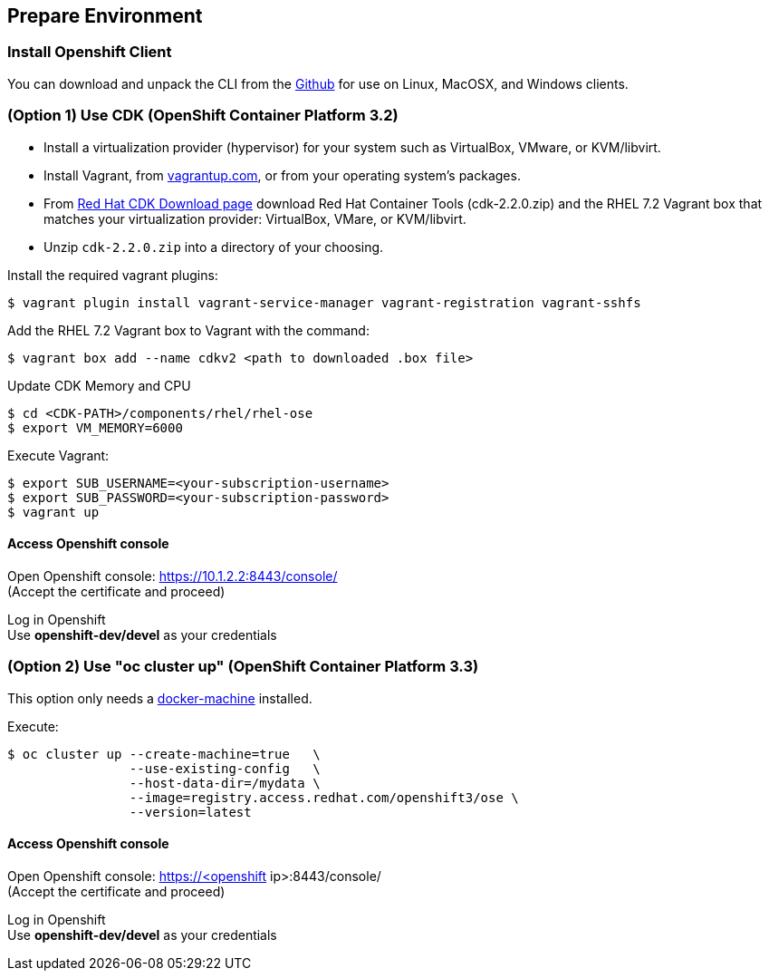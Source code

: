 // JBoss, Home of Professional Open Source
// Copyright 2016, Red Hat, Inc. and/or its affiliates, and individual
// contributors by the @authors tag. See the copyright.txt in the
// distribution for a full listing of individual contributors.
//
// Licensed under the Apache License, Version 2.0 (the "License");
// you may not use this file except in compliance with the License.
// You may obtain a copy of the License at
// http://www.apache.org/licenses/LICENSE-2.0
// Unless required by applicable law or agreed to in writing, software
// distributed under the License is distributed on an "AS IS" BASIS,
// WITHOUT WARRANTIES OR CONDITIONS OF ANY KIND, either express or implied.
// See the License for the specific language governing permissions and
// limitations under the License.

## Prepare Environment

### Install Openshift Client

You can download and unpack the CLI from the link:https://github.com/openshift/origin/releases/tag/v1.3.0[Github] for use on Linux, MacOSX, and Windows clients. 


### (Option 1) Use CDK (OpenShift Container Platform 3.2)

- Install a virtualization provider (hypervisor) for your system such as VirtualBox, VMware, or KVM/libvirt.
- Install Vagrant, from link:https://www.vagrantup.com/[vagrantup.com], or from your operating system’s packages.
- From link:http://developers.redhat.com/products/cdk/download/[Red Hat CDK Download page] download Red Hat Container Tools (cdk-2.2.0.zip) and the RHEL 7.2 Vagrant box that matches your virtualization provider: VirtualBox, VMare, or KVM/libvirt.
- Unzip `cdk-2.2.0.zip` into a directory of your choosing.

Install the required vagrant plugins:

----
$ vagrant plugin install vagrant-service-manager vagrant-registration vagrant-sshfs
----

Add the RHEL 7.2 Vagrant box to Vagrant with the command:

----
$ vagrant box add --name cdkv2 <path to downloaded .box file>
----

Update CDK Memory and CPU

----
$ cd <CDK-PATH>/components/rhel/rhel-ose
$ export VM_MEMORY=6000
----

Execute Vagrant:

----
$ export SUB_USERNAME=<your-subscription-username>
$ export SUB_PASSWORD=<your-subscription-password>
$ vagrant up
----

#### Access Openshift console

Open Openshift console:  https://10.1.2.2:8443/console/ +
(Accept the certificate and proceed)

Log in Openshift +
Use **openshift-dev/devel** as your credentials

### (Option 2) Use "oc cluster up" (OpenShift Container Platform 3.3)

This option only needs a link:https://github.com/docker/machine/releases[docker-machine] installed.

Execute:

----
$ oc cluster up --create-machine=true   \
                --use-existing-config   \
                --host-data-dir=/mydata \
                --image=registry.access.redhat.com/openshift3/ose \
                --version=latest
----

#### Access Openshift console

Open Openshift console:  https://<openshift ip>:8443/console/ +
(Accept the certificate and proceed)

Log in Openshift +
Use **openshift-dev/devel** as your credentials

////

### (Option 2) Use minishift

Download link:https://github.com/jimmidyson/minishift[minishift] and install its link:https://github.com/jimmidyson/minishift#installation[requirements].

To start openshift, execute:

----
$ minishift start --cpus=2 --deploy-router=true --memory=6000
----

////
